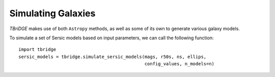 Simulating Galaxies
====================

`TBriDGE` makes use of both ``Astropy`` methods, as well as some of its own to generate various galaxy models.


To simulate a set of Sersic models based on input parameters, we can call the following function::

    import tbridge
    sersic_models = tbridge.simulate_sersic_models(mags, r50s, ns, ellips,
                                                   config_values, n_models=n)

